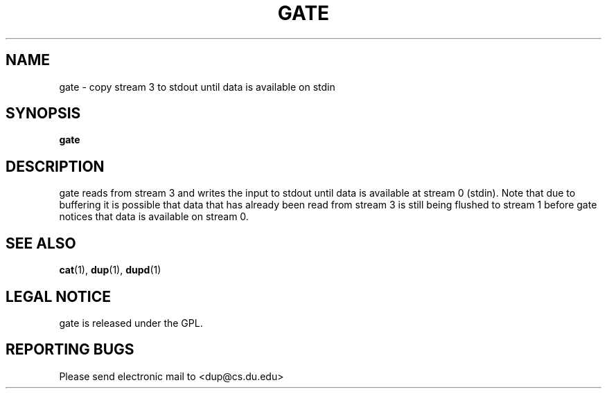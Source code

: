 .TH GATE "1" "Dec 1 2008" "gate"

.SH "NAME"
gate \- copy stream 3 to stdout until data is available on stdin

.SH "SYNOPSIS"
.B gate

.SH "DESCRIPTION"
.PP
gate reads from stream 3 and writes the input to stdout until
data is available at stream 0 (stdin).  Note that due to buffering it
is possible that data that has already been read from stream 3
is still being flushed to stream 1 before gate notices that
data is available on stream 0.

.SH "SEE ALSO"
\fBcat\fP(1), \fBdup\fP(1), \fBdupd\fP(1)

.SH "LEGAL NOTICE"
gate is released under the GPL.

.SH "REPORTING BUGS"
Please send electronic mail to <dup@cs.du.edu>
